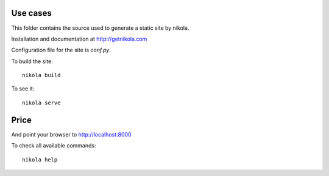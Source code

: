 .. link: 
.. description: 
.. categories: products
.. tags: hinges
.. date: 2013/11/24 20:14:20
.. title: Supreme Hinges
.. slug: supreme-hinges

Use cases
---------
This folder contains the source used to generate a static site by nikola.

Installation and documentation at http://getnikola.com

Configuration file for the site is `conf.py`.

To build the site::

    nikola build

To see it::

    nikola serve

Price
------
And point your browser to http://localhost:8000


To check all available commands::

    nikola help
